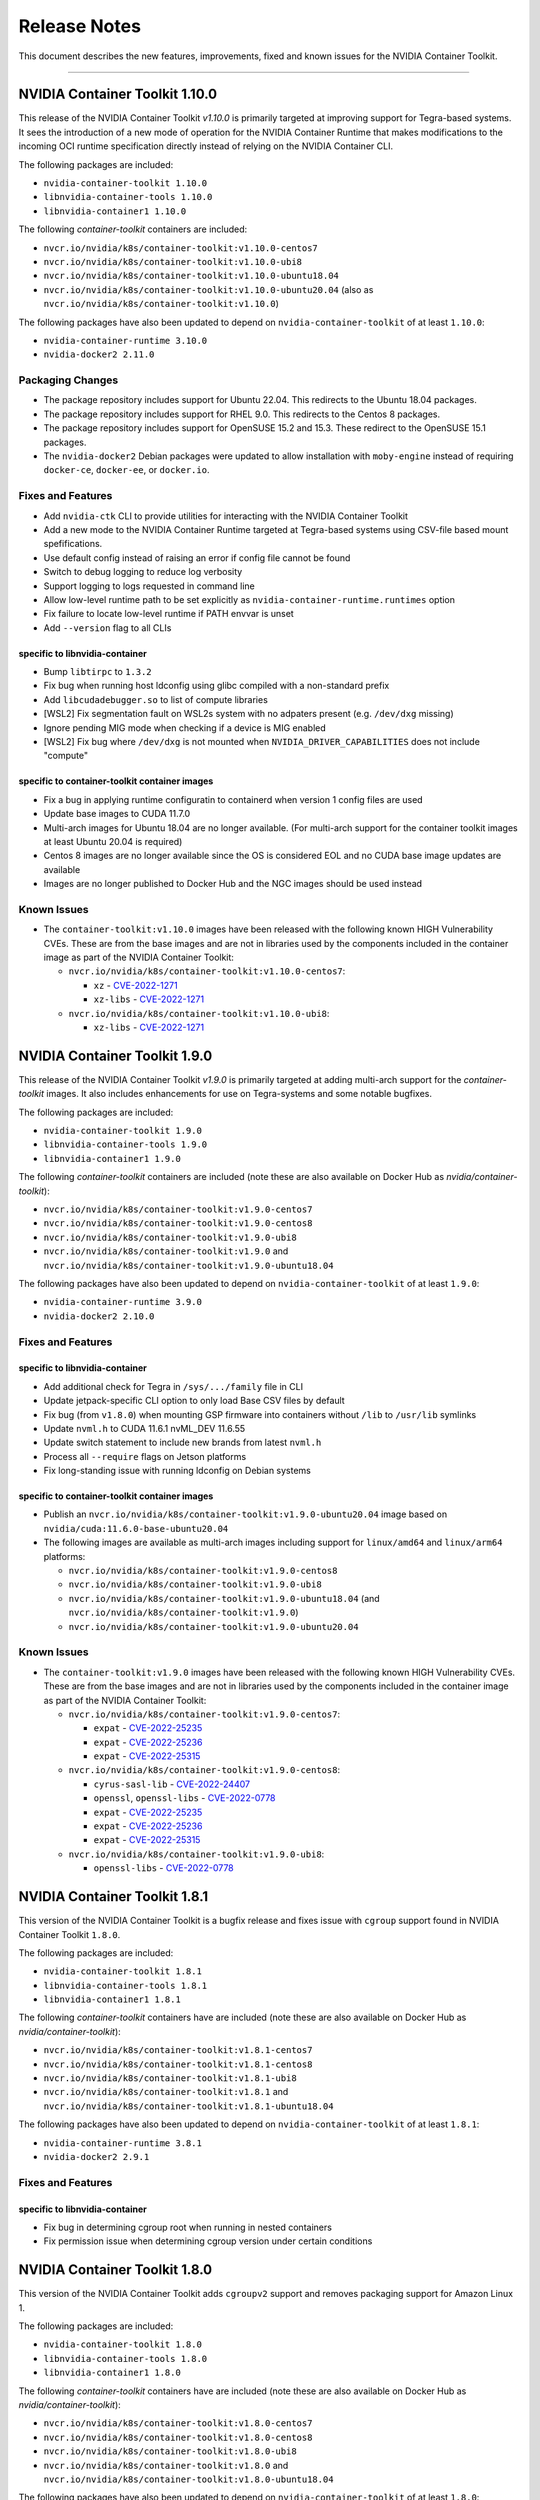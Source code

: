 .. Date: September 21 2021
.. Author: elezar

.. _toolkit-release-notes:

*****************************************
Release Notes
*****************************************
This document describes the new features, improvements, fixed and known issues for the NVIDIA Container Toolkit.

----

NVIDIA Container Toolkit 1.10.0
====================================

This release of the NVIDIA Container Toolkit `v1.10.0` is primarily targeted at improving support for Tegra-based systems.
It sees the introduction of a new mode of operation for the NVIDIA Container Runtime that makes modifications to the incoming OCI runtime
specification directly instead of relying on the NVIDIA Container CLI.

The following packages are included:

* ``nvidia-container-toolkit 1.10.0``
* ``libnvidia-container-tools 1.10.0``
* ``libnvidia-container1 1.10.0``

The following `container-toolkit` containers are included:

* ``nvcr.io/nvidia/k8s/container-toolkit:v1.10.0-centos7``
* ``nvcr.io/nvidia/k8s/container-toolkit:v1.10.0-ubi8``
* ``nvcr.io/nvidia/k8s/container-toolkit:v1.10.0-ubuntu18.04``
* ``nvcr.io/nvidia/k8s/container-toolkit:v1.10.0-ubuntu20.04`` (also as ``nvcr.io/nvidia/k8s/container-toolkit:v1.10.0``)

The following packages have also been updated to depend on ``nvidia-container-toolkit`` of at least ``1.10.0``:

* ``nvidia-container-runtime 3.10.0``
* ``nvidia-docker2 2.11.0``

Packaging Changes
------------------

* The package repository includes support for Ubuntu 22.04. This redirects to the Ubuntu 18.04 packages.
* The package repository includes support for RHEL 9.0. This redirects to the Centos 8 packages.
* The package repository includes support for OpenSUSE 15.2 and 15.3. These redirect to the OpenSUSE 15.1 packages.
* The ``nvidia-docker2`` Debian packages were updated to allow installation with ``moby-engine`` instead of requiring ``docker-ce``, ``docker-ee``, or ``docker.io``.

Fixes and Features
-------------------

* Add ``nvidia-ctk`` CLI to provide utilities for interacting with the NVIDIA Container Toolkit
* Add a new mode to the NVIDIA Container Runtime targeted at Tegra-based systems using CSV-file based mount spefifications.
* Use default config instead of raising an error if config file cannot be found
* Switch to debug logging to reduce log verbosity
* Support logging to logs requested in command line
* Allow low-level runtime path to be set explicitly as ``nvidia-container-runtime.runtimes`` option
* Fix failure to locate low-level runtime if PATH envvar is unset
* Add ``--version`` flag to all CLIs

specific to libnvidia-container
``````````````````````````````````
* Bump ``libtirpc`` to ``1.3.2``
* Fix bug when running host ldconfig using glibc compiled with a non-standard prefix
* Add ``libcudadebugger.so`` to list of compute libraries
* [WSL2] Fix segmentation fault on WSL2s system with no adpaters present (e.g. ``/dev/dxg`` missing)
* Ignore pending MIG mode when checking if a device is MIG enabled
* [WSL2] Fix bug where ``/dev/dxg`` is not mounted when ``NVIDIA_DRIVER_CAPABILITIES`` does not include "compute"

specific to container-toolkit container images
````````````````````````````````````````````````

* Fix a bug in applying runtime configuratin to containerd when version 1 config files are used
* Update base images to CUDA 11.7.0
* Multi-arch images for Ubuntu 18.04 are no longer available. (For multi-arch support for the container toolkit images at least Ubuntu 20.04 is required)
* Centos 8 images are no longer available since the OS is considered EOL and no CUDA base image updates are available
* Images are no longer published to Docker Hub and the NGC images should be used instead


Known Issues
-------------

* The ``container-toolkit:v1.10.0`` images have been released with the following known HIGH Vulnerability CVEs. These are from the base images and are not in libraries used by the components included in the container image as part of the NVIDIA Container Toolkit:

  * ``nvcr.io/nvidia/k8s/container-toolkit:v1.10.0-centos7``:

    * ``xz`` - `CVE-2022-1271 <https://access.redhat.com/security/cve/CVE-2022-1271>`_
    * ``xz-libs`` - `CVE-2022-1271 <https://access.redhat.com/security/cve/CVE-2022-1271>`_

  * ``nvcr.io/nvidia/k8s/container-toolkit:v1.10.0-ubi8``:

    * ``xz-libs`` - `CVE-2022-1271 <https://access.redhat.com/security/cve/CVE-2022-1271>`_


NVIDIA Container Toolkit 1.9.0
====================================

This release of the NVIDIA Container Toolkit `v1.9.0` is primarily targeted at adding multi-arch support for the `container-toolkit` images.
It also includes enhancements for use on Tegra-systems and some notable bugfixes.

The following packages are included:

* ``nvidia-container-toolkit 1.9.0``
* ``libnvidia-container-tools 1.9.0``
* ``libnvidia-container1 1.9.0``

The following `container-toolkit` containers are included (note these are also available on Docker Hub as `nvidia/container-toolkit`):

* ``nvcr.io/nvidia/k8s/container-toolkit:v1.9.0-centos7``
* ``nvcr.io/nvidia/k8s/container-toolkit:v1.9.0-centos8``
* ``nvcr.io/nvidia/k8s/container-toolkit:v1.9.0-ubi8``
* ``nvcr.io/nvidia/k8s/container-toolkit:v1.9.0`` and ``nvcr.io/nvidia/k8s/container-toolkit:v1.9.0-ubuntu18.04``

The following packages have also been updated to depend on ``nvidia-container-toolkit`` of at least ``1.9.0``:

* ``nvidia-container-runtime 3.9.0``
* ``nvidia-docker2 2.10.0``

Fixes and Features
-------------------

specific to libnvidia-container
``````````````````````````````````

* Add additional check for Tegra in ``/sys/.../family`` file in CLI
* Update jetpack-specific CLI option to only load Base CSV files by default
* Fix bug (from ``v1.8.0``) when mounting GSP firmware into containers without ``/lib`` to ``/usr/lib`` symlinks
* Update ``nvml.h`` to CUDA 11.6.1 nvML_DEV 11.6.55
* Update switch statement to include new brands from latest ``nvml.h``
* Process all ``--require`` flags on Jetson platforms
* Fix long-standing issue with running ldconfig on Debian systems

specific to container-toolkit container images
````````````````````````````````````````````````

* Publish an ``nvcr.io/nvidia/k8s/container-toolkit:v1.9.0-ubuntu20.04`` image based on ``nvidia/cuda:11.6.0-base-ubuntu20.04``
* The following images are available as multi-arch images including support for ``linux/amd64`` and ``linux/arm64`` platforms:

  * ``nvcr.io/nvidia/k8s/container-toolkit:v1.9.0-centos8``
  * ``nvcr.io/nvidia/k8s/container-toolkit:v1.9.0-ubi8``
  * ``nvcr.io/nvidia/k8s/container-toolkit:v1.9.0-ubuntu18.04`` (and ``nvcr.io/nvidia/k8s/container-toolkit:v1.9.0``)
  * ``nvcr.io/nvidia/k8s/container-toolkit:v1.9.0-ubuntu20.04``

Known Issues
-------------

* The ``container-toolkit:v1.9.0`` images have been released with the following known HIGH Vulnerability CVEs. These are from the base images and are not in libraries used by the components included in the container image as part of the NVIDIA Container Toolkit:

  * ``nvcr.io/nvidia/k8s/container-toolkit:v1.9.0-centos7``:

    * ``expat`` - `CVE-2022-25235 <https://access.redhat.com/security/cve/CVE-2022-25235>`_
    * ``expat`` - `CVE-2022-25236 <https://access.redhat.com/security/cve/CVE-2022-25236>`_
    * ``expat`` - `CVE-2022-25315 <https://access.redhat.com/security/cve/CVE-2022-25315>`_

  * ``nvcr.io/nvidia/k8s/container-toolkit:v1.9.0-centos8``:

    * ``cyrus-sasl-lib`` - `CVE-2022-24407 <https://access.redhat.com/security/cve/CVE-2022-24407>`_
    * ``openssl``, ``openssl-libs`` - `CVE-2022-0778 <https://access.redhat.com/security/cve/CVE-2022-0778>`_
    * ``expat`` - `CVE-2022-25235 <https://access.redhat.com/security/cve/CVE-2022-25235>`_
    * ``expat`` - `CVE-2022-25236 <https://access.redhat.com/security/cve/CVE-2022-25236>`_
    * ``expat`` - `CVE-2022-25315 <https://access.redhat.com/security/cve/CVE-2022-25315>`_

  * ``nvcr.io/nvidia/k8s/container-toolkit:v1.9.0-ubi8``:

    * ``openssl-libs`` - `CVE-2022-0778 <https://access.redhat.com/security/cve/CVE-2022-0778>`_


NVIDIA Container Toolkit 1.8.1
====================================

This version of the NVIDIA Container Toolkit is a bugfix release and fixes issue with ``cgroup`` support found in
NVIDIA Container Toolkit ``1.8.0``.

The following packages are included:

* ``nvidia-container-toolkit 1.8.1``
* ``libnvidia-container-tools 1.8.1``
* ``libnvidia-container1 1.8.1``

The following `container-toolkit` containers have are included (note these are also available on Docker Hub as `nvidia/container-toolkit`):

* ``nvcr.io/nvidia/k8s/container-toolkit:v1.8.1-centos7``
* ``nvcr.io/nvidia/k8s/container-toolkit:v1.8.1-centos8``
* ``nvcr.io/nvidia/k8s/container-toolkit:v1.8.1-ubi8``
* ``nvcr.io/nvidia/k8s/container-toolkit:v1.8.1`` and ``nvcr.io/nvidia/k8s/container-toolkit:v1.8.1-ubuntu18.04``

The following packages have also been updated to depend on ``nvidia-container-toolkit`` of at least ``1.8.1``:

* ``nvidia-container-runtime 3.8.1``
* ``nvidia-docker2 2.9.1``

Fixes and Features
-------------------

specific to libnvidia-container
``````````````````````````````````

* Fix bug in determining cgroup root when running in nested containers
* Fix permission issue when determining cgroup version under certain conditions


NVIDIA Container Toolkit 1.8.0
====================================

This version of the NVIDIA Container Toolkit adds ``cgroupv2`` support and removes packaging support for Amazon Linux 1.

The following packages are included:

* ``nvidia-container-toolkit 1.8.0``
* ``libnvidia-container-tools 1.8.0``
* ``libnvidia-container1 1.8.0``

The following `container-toolkit` containers have are included (note these are also available on Docker Hub as `nvidia/container-toolkit`):

* ``nvcr.io/nvidia/k8s/container-toolkit:v1.8.0-centos7``
* ``nvcr.io/nvidia/k8s/container-toolkit:v1.8.0-centos8``
* ``nvcr.io/nvidia/k8s/container-toolkit:v1.8.0-ubi8``
* ``nvcr.io/nvidia/k8s/container-toolkit:v1.8.0`` and ``nvcr.io/nvidia/k8s/container-toolkit:v1.8.0-ubuntu18.04``

The following packages have also been updated to depend on ``nvidia-container-toolkit`` of at least ``1.8.0``:

* ``nvidia-container-runtime 3.8.0``
* ``nvidia-docker2 2.9.0``

Packaging Changes
------------------

* Packages for Amazon Linux 1 are no longer built or published
* The `container-toolkit` container is built and released from the same repository as the NVIDIA Container Toolkit packages.

Fixes and Features
-------------------

specific to libnvidia-container
``````````````````````````````````

* Add `cgroupv2` support
* Fix a bug where the GSP firmware path was mounted with write permissions instead of read-only
* Include the GSP firmware path (if present) in the output of the `nvidia-container-cli list` command
* Add support for injecting PKS libraries into a container


NVIDIA Container Toolkit 1.7.0
====================================

This version of the NVIDIA Container Toolkit allows up to date packages to be installed on Jetson devices.
The following packages are included:

* ``nvidia-container-toolkit 1.7.0``
* ``libnvidia-container-tools 1.7.0``
* ``libnvidia-container1 1.7.0``

The following packages have also been updated to depend on ``nvidia-container-toolkit`` of at least ``1.7.0``:

* ``nvidia-container-runtime 3.7.0``
* ``nvidia-docker2 2.8.0``

Packaging Changes
------------------

* On Ubuntu ``arm64`` distributions the ``libnvidia-container-tools`` package depends on both ``libnvidia-container0`` and ``libnvidia-container1`` to support Jetson devices

Fixes and Features
-------------------

* Add a ``supported-driver-capabilities`` config option to allow for a subset of all driver capabilities to be specified
* Makes the fixes from ``v1.6.0`` to addresses an incompatibility with recent docker.io and containerd.io updates on Ubuntu installations (see `NVIDIA/nvidia-container-runtime#157 <https://github.com/NVIDIA/nvidia-container-runtime/issues/157>`_) available on Jetson devices.

specific to libnvidia-container
``````````````````````````````````

* Filter command line options based on `libnvidia-container` library version
* Include `libnvidia-container` version in CLI version output
* Allow for `nvidia-container-cli` to load `libnvidia-container.so.0` dynamically on Jetson platforms


NVIDIA Container Toolkit 1.6.0
==============================

This version of the NVIDIA Container Toolkit moves to unify the packaging of the components of the NVIDIA container stack.
The following packages are included:

* ``nvidia-container-toolkit 1.6.0``
* ``libnvidia-container-tools 1.6.0``
* ``libnvidia-container1 1.6.0``

The following packages have also been updated to depend on ``nvidia-container-toolkit`` of at least ``1.6.0``:

* ``nvidia-container-runtime 3.6.0``
* ``nvidia-docker2 2.7.0``

.. note::

    All the above packages are published to the `libnvidia-container <https://nvidia.github.io/libnvidia-container/>`_ repository.

.. note::

    As of version ``2.7.0`` the ``nvidia-docker2`` package depends directly on ``nvidia-container-toolkit``.
    This means that the ``nvidia-container-runtime`` package is no longer required and may be uninstalled as part of the upgrade process.


Packaging Changes
------------------

* The ``nvidia-container-toolkit`` package now provides the ``nvidia-container-runtime`` executable
* The ``nvidia-docker2`` package now depends directly on the ``nvidia-container-toolkit`` directly
* The ``nvidia-container-runtime`` package is now an architecture-independent meta-package serving only to define a dependency on the ``nvidia-container-toolkit`` for workflows that require this
* Added packages for Amazon Linux 2 on AARC64 platforms for all components


Fixes and Features
------------------

* Move OCI and command line checks for the NVIDIA Container Runtime to an internal go package (``oci``)
* Update OCI runtime specification dependency to `opencontainers/runtime-spec@a3c33d6 <https://github.com/opencontainers/runtime-spec/commit/a3c33d663ebc/>`_ to fix compatibility with docker when overriding clone3 syscall return value [fixes `NVIDIA/nvidia-container-runtime#157 <https://github.com/NVIDIA/nvidia-container-runtime/issues/157>`_]
* Use relative path to OCI specification file (``config.json``) if bundle path is not specified as an argument to the nvidia-container-runtime

specific to libnvidia-container
``````````````````````````````````

* Bump ``nvidia-modprobe`` dependency to ``495.44`` in the NVIDIA Container Library to allow for non-root monitoring of MIG devices
* Fix bug that lead to unexpected mount error when ``/proc/driver/nvidia`` does not exist on the host


Known Issues
---------------

Dependency errors when installing older versions of ``nvidia-container-runtime`` on Debian-based systems
``````````````````````````````````````````````````````````````````````````````````````````````````````````

With the release of the ``1.6.0`` and ``3.6.0`` versions of the ``nvidia-container-toolkit`` and
``nvidia-container-runtime`` packages, respectively, some files were reorganized and the package
dependencies updated accordingly. (See case 10 in the `Debian Package Transition <https://wiki.debian.org/PackageTransition>`_ documentation).

Due to these new constraints a package manager may not correctly resolve the required version of ``nvidia-container-toolkit`` when
pinning to versions of the ``nvidia-container-runtime`` prior to ``3.6.0``.

This means that if a command such as:

.. code-block:: console

    sudo apt-get install nvidia-container-runtime=3.5.0-1

is used to install a specific version of the ``nvidia-container-runtime`` package, this may fail with the following error message:

.. code-block:: console

    Some packages could not be installed. This may mean that you have
    requested an impossible situation or if you are using the unstable
    distribution that some required packages have not yet been created
    or been moved out of Incoming.
    The following information may help to resolve the situation:

    The following packages have unmet dependencies:
    nvidia-container-runtime : Depends: nvidia-container-toolkit (>= 1.5.0) but it is not going to be installed
                                Depends: nvidia-container-toolkit (< 2.0.0) but it is not going to be installed
    E: Unable to correct problems, you have held broken packages.

In order to address this, the versions of the ``nvidia-container-toolkit`` package should be specified explicitly to be at most ``1.5.1``

.. code-block:: console

    sudo apt-get install \
        nvidia-container-runtime=3.5.0-1 \
        nvidia-container-toolkit=1.5.1-1

In general, it is suggested that all components of the NVIDIA container stack be pinned to their required versions.

For the ``nvidia-container-runtime`` ``3.5.0`` these are:

* ``nvidia-container-toolkit 1.5.1``
* ``libnvidia-container-tools 1.5.1``
* ``libnvidia-container1 1.5.1``

To pin all the package versions above, run:

.. code-block:: console

    sudo apt-get install \
        nvidia-container-runtime=3.5.0-1 \
        nvidia-container-toolkit=1.5.1-1 \
        libnvidia-container-tools=1.5.1-1 \
        libnvidia-container1==1.5.1-1


Toolkit Container 1.7.0
=======================

Known issues
------------

* The ``container-toolkit:1.7.0-ubuntu18.04`` image contains the `CVE-2021-3711 <http://people.ubuntu.com/~ubuntu-security/cve/CVE-2021-3711>`_. This CVE affects ``libssl1.1`` and ``openssl`` included in the ubuntu-based CUDA `11.4.1` base image. The components of the NVIDIA Container Toolkit included in the container do not use ``libssl1.1`` or ``openssl`` and as such this is considered low risk if the container is used as intended; that is to install and configure the NVIDIA Container Toolkit in the context of the NVIDIA GPU Operator.
